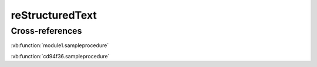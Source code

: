=================
reStructuredText
=================

.. vb:function:: Private Function getId(ByVal name As String, ByVal age As Integer) As Integer
   :module: reST

   かんたんなプライベート関数

   :param name: 名前
   :type name: String
   :param age: 年齢
   :type age: Integer
   :returns: id
   :rtype: Integer

   ここに remarks を書く。

.. vb:function:: Private Function getId(ByVal name As String, ByVal age As Integer) As Integer
   :module: 日本語のモジュール名

   かんたんなプライベート関数

   :param name: 名前
   :type name: String
   :param age: 年齢
   :type age: Integer
   :returns: id
   :rtype: Integer

   ここに remarks を書く。

Cross-references
----------------

.. :ref:`module1` NG

:vb:function:`module1.sampleprocedure`

:vb:function:`cd94f36.sampleprocedure`
